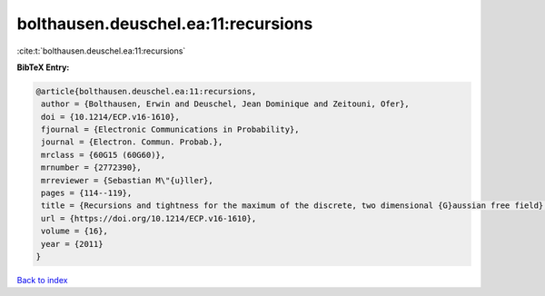 bolthausen.deuschel.ea:11:recursions
====================================

:cite:t:`bolthausen.deuschel.ea:11:recursions`

**BibTeX Entry:**

.. code-block:: bibtex

   @article{bolthausen.deuschel.ea:11:recursions,
    author = {Bolthausen, Erwin and Deuschel, Jean Dominique and Zeitouni, Ofer},
    doi = {10.1214/ECP.v16-1610},
    fjournal = {Electronic Communications in Probability},
    journal = {Electron. Commun. Probab.},
    mrclass = {60G15 (60G60)},
    mrnumber = {2772390},
    mrreviewer = {Sebastian M\"{u}ller},
    pages = {114--119},
    title = {Recursions and tightness for the maximum of the discrete, two dimensional {G}aussian free field},
    url = {https://doi.org/10.1214/ECP.v16-1610},
    volume = {16},
    year = {2011}
   }

`Back to index <../By-Cite-Keys.rst>`_
